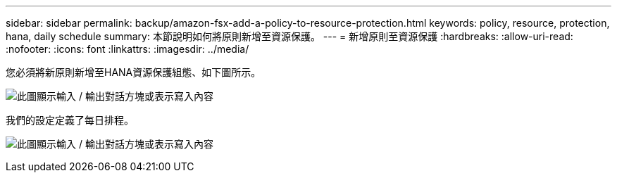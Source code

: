---
sidebar: sidebar 
permalink: backup/amazon-fsx-add-a-policy-to-resource-protection.html 
keywords: policy, resource, protection, hana, daily schedule 
summary: 本節說明如何將原則新增至資源保護。 
---
= 新增原則至資源保護
:hardbreaks:
:allow-uri-read: 
:nofooter: 
:icons: font
:linkattrs: 
:imagesdir: ../media/


[role="lead"]
您必須將新原則新增至HANA資源保護組態、如下圖所示。

image:amazon-fsx-image86.png["此圖顯示輸入 / 輸出對話方塊或表示寫入內容"]

我們的設定定義了每日排程。

image:amazon-fsx-image87.png["此圖顯示輸入 / 輸出對話方塊或表示寫入內容"]
